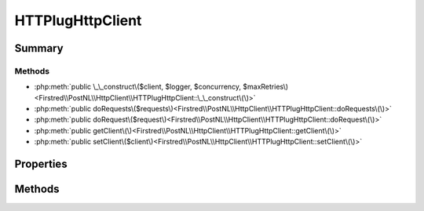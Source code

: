 .. rst-class:: phpdoctorst

.. role:: php(code)
	:language: php


HTTPlugHttpClient
=================


.. php:namespace:: Firstred\PostNL\HttpClient

.. php:class:: HTTPlugHttpClient


	.. rst-class:: phpdoc-description
	
		| Class HTTPlugClient\.
		
	
	:Parent:
		:php:class:`Firstred\\PostNL\\HttpClient\\BaseHttpClient`
	
	:Implements:
		:php:interface:`Firstred\\PostNL\\HttpClient\\HttpClientInterface` 
	


Summary
-------

Methods
~~~~~~~

* :php:meth:`public \_\_construct\($client, $logger, $concurrency, $maxRetries\)<Firstred\\PostNL\\HttpClient\\HTTPlugHttpClient::\_\_construct\(\)>`
* :php:meth:`public doRequests\($requests\)<Firstred\\PostNL\\HttpClient\\HTTPlugHttpClient::doRequests\(\)>`
* :php:meth:`public doRequest\($request\)<Firstred\\PostNL\\HttpClient\\HTTPlugHttpClient::doRequest\(\)>`
* :php:meth:`public getClient\(\)<Firstred\\PostNL\\HttpClient\\HTTPlugHttpClient::getClient\(\)>`
* :php:meth:`public setClient\($client\)<Firstred\\PostNL\\HttpClient\\HTTPlugHttpClient::setClient\(\)>`


Properties
----------

.. php:attr:: protected instance

	:Type: static 


.. php:attr:: protected static client

	:Type: :any:`\\Http\\Client\\HttpAsyncClient <Http\\Client\\HttpAsyncClient>` | :any:`\\Http\\Client\\HttpClient <Http\\Client\\HttpClient>` 


Methods
-------

.. rst-class:: public

	.. php:method:: public __construct(\\Http\\Client\\HttpAsyncClient|\\Http\\Client\\HttpClient $client=null, $logger=null, $concurrency=5, $maxRetries=5)
	
		.. rst-class:: phpdoc-description
		
			| HTTPlugClient constructor\.
			
		
		
		:Parameters:
			* **$client** (:any:`Http\\Client\\HttpAsyncClient <Http\\Client\\HttpAsyncClient>` | :any:`\\Http\\Client\\HttpClient <Http\\Client\\HttpClient>` | null)  
			* **$logger** (:any:`Psr\\Log\\LoggerInterface <Psr\\Log\\LoggerInterface>` | null)  
			* **$concurrency** (int)  
			* **$maxRetries** (int)  

		
		:Throws: :any:`\\Firstred\\PostNL\\Exception\\HttpClientException <Firstred\\PostNL\\Exception\\HttpClientException>` 
		:Since: 1.0.0 
		:Since: 1.0.0 
	
	

.. rst-class:: public

	.. php:method:: public doRequests( $requests=\[\])
	
		.. rst-class:: phpdoc-description
		
			| Do all async requests\.
			
			| Exceptions are captured into the result array
			
		
		
		:Parameters:
			* **$requests** (:any:`Psr\\Http\\Message\\RequestInterface\[\] <Psr\\Http\\Message\\RequestInterface>`)  

		
		:Returns: :any:`\\Firstred\\PostNL\\Exception\\HttpClientException\[\] <Firstred\\PostNL\\Exception\\HttpClientException>` | :any:`\\Psr\\Http\\Message\\ResponseInterface\[\] <Psr\\Http\\Message\\ResponseInterface>` 
		:Throws: :any:`\\Firstred\\PostNL\\Exception\\InvalidArgumentException <Firstred\\PostNL\\Exception\\InvalidArgumentException>` 
	
	

.. rst-class:: public

	.. php:method:: public doRequest( $request)
	
		.. rst-class:: phpdoc-description
		
			| Do a single request\.
			
			| Exceptions are captured into the result array
			
		
		
		:Parameters:
			* **$request** (:any:`Psr\\Http\\Message\\RequestInterface <Psr\\Http\\Message\\RequestInterface>`)  

		
		:Returns: :any:`\\Psr\\Http\\Message\\ResponseInterface <Psr\\Http\\Message\\ResponseInterface>` 
		:Throws: :any:`\\Firstred\\PostNL\\Exception\\HttpClientException <Firstred\\PostNL\\Exception\\HttpClientException>` 
	
	

.. rst-class:: public

	.. php:method:: public getClient()
	
		
		:Returns: :any:`\\Http\\Client\\HttpAsyncClient <Http\\Client\\HttpAsyncClient>` | :any:`\\Http\\Client\\HttpClient <Http\\Client\\HttpClient>` 
	
	

.. rst-class:: public

	.. php:method:: public setClient(\\Http\\Client\\HttpAsyncClient|\\Http\\Client\\HttpClient $client)
	
		
		:Parameters:
			* **$client** (:any:`Http\\Client\\HttpAsyncClient <Http\\Client\\HttpAsyncClient>` | :any:`\\Http\\Client\\HttpClient <Http\\Client\\HttpClient>`)  

		
		:Returns: static 
	
	

